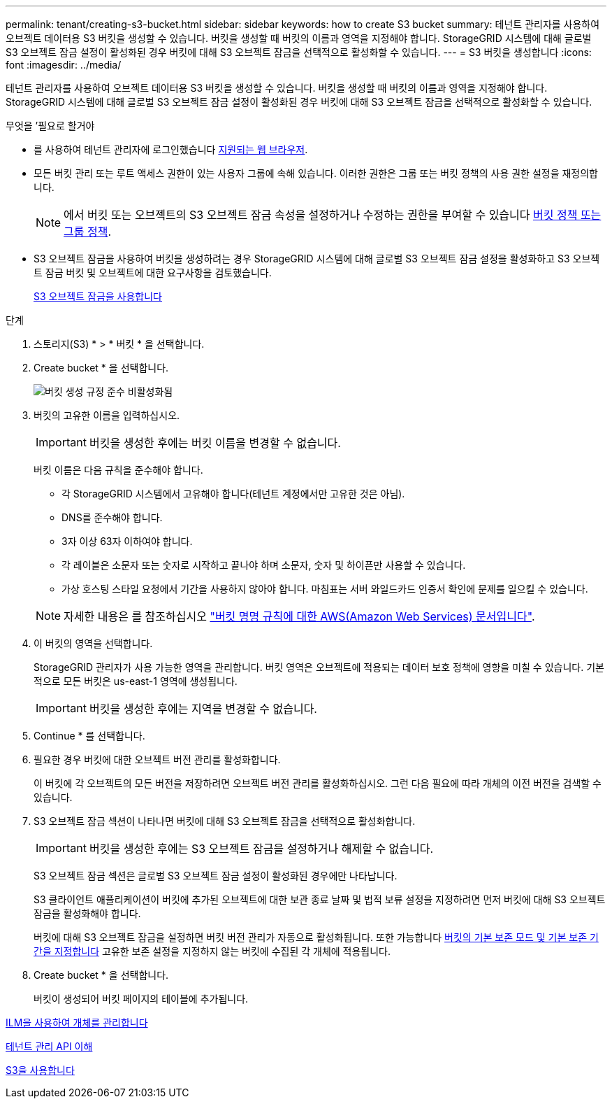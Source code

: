 ---
permalink: tenant/creating-s3-bucket.html 
sidebar: sidebar 
keywords: how to create S3 bucket 
summary: 테넌트 관리자를 사용하여 오브젝트 데이터용 S3 버킷을 생성할 수 있습니다. 버킷을 생성할 때 버킷의 이름과 영역을 지정해야 합니다. StorageGRID 시스템에 대해 글로벌 S3 오브젝트 잠금 설정이 활성화된 경우 버킷에 대해 S3 오브젝트 잠금을 선택적으로 활성화할 수 있습니다. 
---
= S3 버킷을 생성합니다
:icons: font
:imagesdir: ../media/


[role="lead"]
테넌트 관리자를 사용하여 오브젝트 데이터용 S3 버킷을 생성할 수 있습니다. 버킷을 생성할 때 버킷의 이름과 영역을 지정해야 합니다. StorageGRID 시스템에 대해 글로벌 S3 오브젝트 잠금 설정이 활성화된 경우 버킷에 대해 S3 오브젝트 잠금을 선택적으로 활성화할 수 있습니다.

.무엇을 &#8217;필요로 할거야
* 를 사용하여 테넌트 관리자에 로그인했습니다 xref:../admin/web-browser-requirements.adoc[지원되는 웹 브라우저].
* 모든 버킷 관리 또는 루트 액세스 권한이 있는 사용자 그룹에 속해 있습니다. 이러한 권한은 그룹 또는 버킷 정책의 사용 권한 설정을 재정의합니다.
+

NOTE: 에서 버킷 또는 오브젝트의 S3 오브젝트 잠금 속성을 설정하거나 수정하는 권한을 부여할 수 있습니다 xref:../s3/bucket-and-group-access-policies.adoc[버킷 정책 또는 그룹 정책].

* S3 오브젝트 잠금을 사용하여 버킷을 생성하려는 경우 StorageGRID 시스템에 대해 글로벌 S3 오브젝트 잠금 설정을 활성화하고 S3 오브젝트 잠금 버킷 및 오브젝트에 대한 요구사항을 검토했습니다.
+
xref:using-s3-object-lock.adoc[S3 오브젝트 잠금을 사용합니다]



.단계
. 스토리지(S3) * > * 버킷 * 을 선택합니다.
. Create bucket * 을 선택합니다.
+
image::../media/bucket_create_compliance_disabled.png[버킷 생성 규정 준수 비활성화됨]

. 버킷의 고유한 이름을 입력하십시오.
+

IMPORTANT: 버킷을 생성한 후에는 버킷 이름을 변경할 수 없습니다.

+
버킷 이름은 다음 규칙을 준수해야 합니다.

+
** 각 StorageGRID 시스템에서 고유해야 합니다(테넌트 계정에서만 고유한 것은 아님).
** DNS를 준수해야 합니다.
** 3자 이상 63자 이하여야 합니다.
** 각 레이블은 소문자 또는 숫자로 시작하고 끝나야 하며 소문자, 숫자 및 하이픈만 사용할 수 있습니다.
** 가상 호스팅 스타일 요청에서 기간을 사용하지 않아야 합니다. 마침표는 서버 와일드카드 인증서 확인에 문제를 일으킬 수 있습니다.


+

NOTE: 자세한 내용은 를 참조하십시오 https://docs.aws.amazon.com/AmazonS3/latest/userguide/bucketnamingrules.html["버킷 명명 규칙에 대한 AWS(Amazon Web Services) 문서입니다"^].

. 이 버킷의 영역을 선택합니다.
+
StorageGRID 관리자가 사용 가능한 영역을 관리합니다. 버킷 영역은 오브젝트에 적용되는 데이터 보호 정책에 영향을 미칠 수 있습니다. 기본적으로 모든 버킷은 us-east-1 영역에 생성됩니다.

+

IMPORTANT: 버킷을 생성한 후에는 지역을 변경할 수 없습니다.

. Continue * 를 선택합니다.
. 필요한 경우 버킷에 대한 오브젝트 버전 관리를 활성화합니다.
+
이 버킷에 각 오브젝트의 모든 버전을 저장하려면 오브젝트 버전 관리를 활성화하십시오. 그런 다음 필요에 따라 개체의 이전 버전을 검색할 수 있습니다.

. S3 오브젝트 잠금 섹션이 나타나면 버킷에 대해 S3 오브젝트 잠금을 선택적으로 활성화합니다.
+

IMPORTANT: 버킷을 생성한 후에는 S3 오브젝트 잠금을 설정하거나 해제할 수 없습니다.

+
S3 오브젝트 잠금 섹션은 글로벌 S3 오브젝트 잠금 설정이 활성화된 경우에만 나타납니다.

+
S3 클라이언트 애플리케이션이 버킷에 추가된 오브젝트에 대한 보관 종료 날짜 및 법적 보류 설정을 지정하려면 먼저 버킷에 대해 S3 오브젝트 잠금을 활성화해야 합니다.

+
버킷에 대해 S3 오브젝트 잠금을 설정하면 버킷 버전 관리가 자동으로 활성화됩니다. 또한 가능합니다 xref:../s3/operations-on-buckets.adoc#using-s3-object-lock-default-bucket-retention[버킷의 기본 보존 모드 및 기본 보존 기간을 지정합니다] 고유한 보존 설정을 지정하지 않는 버킷에 수집된 각 개체에 적용됩니다.

. Create bucket * 을 선택합니다.
+
버킷이 생성되어 버킷 페이지의 테이블에 추가됩니다.



xref:../ilm/index.adoc[ILM을 사용하여 개체를 관리합니다]

xref:understanding-tenant-management-api.adoc[테넌트 관리 API 이해]

xref:../s3/index.adoc[S3을 사용합니다]
